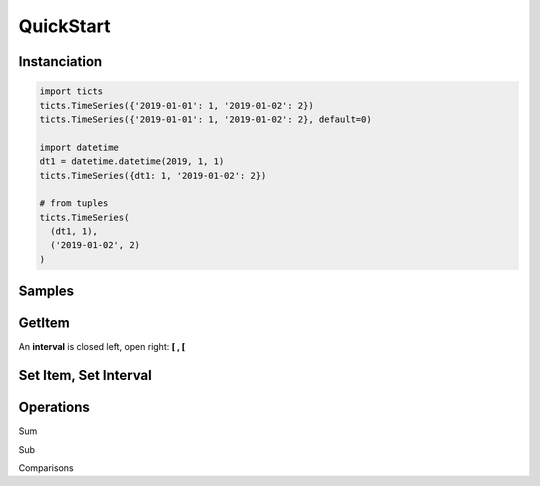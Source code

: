 QuickStart
==========

-------------
Instanciation
-------------

.. code:: python

    import ticts
    ticts.TimeSeries({'2019-01-01': 1, '2019-01-02': 2})
    ticts.TimeSeries({'2019-01-01': 1, '2019-01-02': 2}, default=0)

    import datetime
    dt1 = datetime.datetime(2019, 1, 1)
    ticts.TimeSeries({dt1: 1, '2019-01-02': 2})

    # from tuples
    ticts.TimeSeries(
      (dt1, 1),
      ('2019-01-02', 2)
    )


-------
Samples
-------

.. ipython:: python

    dt1
    onehour
    smallts
    otherts

-------
GetItem
-------

An **interval** is closed left, open right: **[ , [**

.. ipython:: python

   smallts.keys()

   # Accessing value at key
   smallts[dt1 + onehour]
   smallts[dt1]  # no default set
   otherts[dt1]  # default set

   # Accessing values sliced
   smallts[dt1: dt1 + 5 * onehour]  # calls TimeSeries.slice

   # Getting previous is the default
   key = dt1 + 2 * onehour
   smallts[key, 'previous'] == smallts[key] == 1

   # linear interpolation is available
   smallts[key, 'linear']

   # Get is still the one from dict
   smallts.get(key)


----------------------
Set Item, Set Interval
----------------------

.. ipython:: python

   ts = TimeSeries(smallts, default=0)
   ts[dt1 + onehour] = 2
   print(ts)

   start = dt1 + 4 * onehour
   end = dt2 + 7 * onehour
   ts.set_interval(start, end, 7)
   print(ts)

   # same as
   ts[start: end] = 7
   print(ts)


----------
Operations
----------

Sum

.. ipython:: python

   smallts + 10
   smallts + otherts
   sum([smallts, smallts, smallts])

Sub

.. ipython:: python

   smallts - otherts


Comparisons

.. ipython:: python

   smallts <= 10
   smallts <= otherts
   smallts < 10
   smallts < otherts

   smallts >= 10
   smallts > 10
